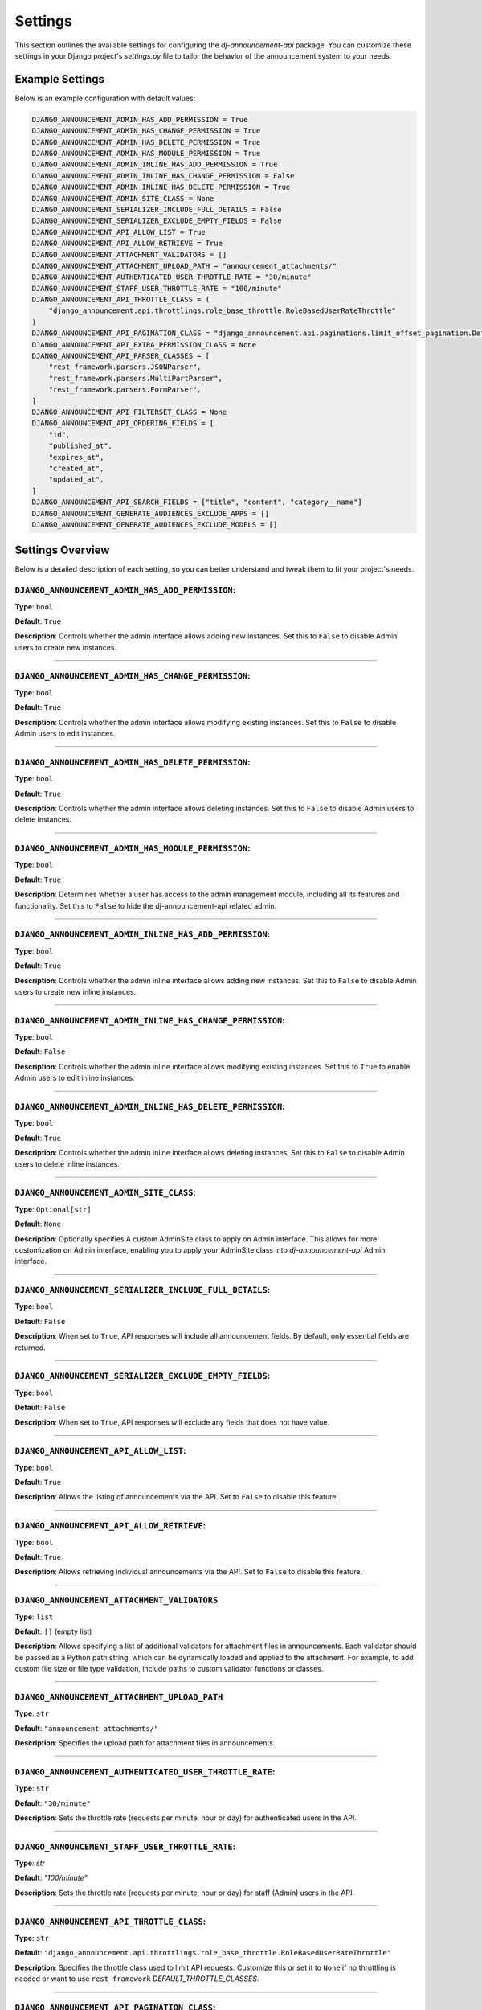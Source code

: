 Settings
=========

This section outlines the available settings for configuring the `dj-announcement-api` package. You can customize these settings in your Django project's `settings.py` file to tailor the behavior of the announcement system to your needs.

Example Settings
----------------

Below is an example configuration with default values:

.. code-block:: python

    DJANGO_ANNOUNCEMENT_ADMIN_HAS_ADD_PERMISSION = True
    DJANGO_ANNOUNCEMENT_ADMIN_HAS_CHANGE_PERMISSION = True
    DJANGO_ANNOUNCEMENT_ADMIN_HAS_DELETE_PERMISSION = True
    DJANGO_ANNOUNCEMENT_ADMIN_HAS_MODULE_PERMISSION = True
    DJANGO_ANNOUNCEMENT_ADMIN_INLINE_HAS_ADD_PERMISSION = True
    DJANGO_ANNOUNCEMENT_ADMIN_INLINE_HAS_CHANGE_PERMISSION = False
    DJANGO_ANNOUNCEMENT_ADMIN_INLINE_HAS_DELETE_PERMISSION = True
    DJANGO_ANNOUNCEMENT_ADMIN_SITE_CLASS = None
    DJANGO_ANNOUNCEMENT_SERIALIZER_INCLUDE_FULL_DETAILS = False
    DJANGO_ANNOUNCEMENT_SERIALIZER_EXCLUDE_EMPTY_FIELDS = False
    DJANGO_ANNOUNCEMENT_API_ALLOW_LIST = True
    DJANGO_ANNOUNCEMENT_API_ALLOW_RETRIEVE = True
    DJANGO_ANNOUNCEMENT_ATTACHMENT_VALIDATORS = []
    DJANGO_ANNOUNCEMENT_ATTACHMENT_UPLOAD_PATH = "announcement_attachments/"
    DJANGO_ANNOUNCEMENT_AUTHENTICATED_USER_THROTTLE_RATE = "30/minute"
    DJANGO_ANNOUNCEMENT_STAFF_USER_THROTTLE_RATE = "100/minute"
    DJANGO_ANNOUNCEMENT_API_THROTTLE_CLASS = (
        "django_announcement.api.throttlings.role_base_throttle.RoleBasedUserRateThrottle"
    )
    DJANGO_ANNOUNCEMENT_API_PAGINATION_CLASS = "django_announcement.api.paginations.limit_offset_pagination.DefaultLimitOffSetPagination"
    DJANGO_ANNOUNCEMENT_API_EXTRA_PERMISSION_CLASS = None
    DJANGO_ANNOUNCEMENT_API_PARSER_CLASSES = [
        "rest_framework.parsers.JSONParser",
        "rest_framework.parsers.MultiPartParser",
        "rest_framework.parsers.FormParser",
    ]
    DJANGO_ANNOUNCEMENT_API_FILTERSET_CLASS = None
    DJANGO_ANNOUNCEMENT_API_ORDERING_FIELDS = [
        "id",
        "published_at",
        "expires_at",
        "created_at",
        "updated_at",
    ]
    DJANGO_ANNOUNCEMENT_API_SEARCH_FIELDS = ["title", "content", "category__name"]
    DJANGO_ANNOUNCEMENT_GENERATE_AUDIENCES_EXCLUDE_APPS = []
    DJANGO_ANNOUNCEMENT_GENERATE_AUDIENCES_EXCLUDE_MODELS = []

Settings Overview
-----------------

Below is a detailed description of each setting, so you can better understand and tweak them to fit your project's needs.


``DJANGO_ANNOUNCEMENT_ADMIN_HAS_ADD_PERMISSION``:
~~~~~~~~~~~~~~~~~~~~~~~~~~~~~~~~~~~~~~~~~~~~~~~~~
**Type**: ``bool``

**Default**: ``True``

**Description**: Controls whether the admin interface allows adding new instances. Set this to ``False`` to disable Admin users to create new instances.


----

``DJANGO_ANNOUNCEMENT_ADMIN_HAS_CHANGE_PERMISSION``:
~~~~~~~~~~~~~~~~~~~~~~~~~~~~~~~~~~~~~~~~~~~~~~~~~~~~
**Type**: ``bool``

**Default**: ``True``

**Description**: Controls whether the admin interface allows modifying existing instances. Set this to ``False`` to disable Admin users to edit instances.

----

``DJANGO_ANNOUNCEMENT_ADMIN_HAS_DELETE_PERMISSION``:
~~~~~~~~~~~~~~~~~~~~~~~~~~~~~~~~~~~~~~~~~~~~~~~~~~~~
**Type**: ``bool``

**Default**: ``True``

**Description**: Controls whether the admin interface allows deleting instances. Set this to ``False`` to disable Admin users to delete instances.

----

``DJANGO_ANNOUNCEMENT_ADMIN_HAS_MODULE_PERMISSION``:
~~~~~~~~~~~~~~~~~~~~~~~~~~~~~~~~~~~~~~~~~~~~~~~~~~~~
**Type**: ``bool``

**Default**: ``True``

**Description**: Determines whether a user has access to the admin management module, including all its features and functionality. Set this to ``False`` to hide the dj-announcement-api related admin.

----

``DJANGO_ANNOUNCEMENT_ADMIN_INLINE_HAS_ADD_PERMISSION``:
~~~~~~~~~~~~~~~~~~~~~~~~~~~~~~~~~~~~~~~~~~~~~~~~~~~~~~~~
**Type**: ``bool``

**Default**: ``True``

**Description**: Controls whether the admin inline interface allows adding new instances. Set this to ``False`` to disable Admin users to create new inline instances.


----

``DJANGO_ANNOUNCEMENT_ADMIN_INLINE_HAS_CHANGE_PERMISSION``:
~~~~~~~~~~~~~~~~~~~~~~~~~~~~~~~~~~~~~~~~~~~~~~~~~~~~~~~~~~~
**Type**: ``bool``

**Default**: ``False``

**Description**: Controls whether the admin inline interface allows modifying existing instances. Set this to ``True`` to enable Admin users to edit inline instances.

----

``DJANGO_ANNOUNCEMENT_ADMIN_INLINE_HAS_DELETE_PERMISSION``:
~~~~~~~~~~~~~~~~~~~~~~~~~~~~~~~~~~~~~~~~~~~~~~~~~~~~~~~~~~~
**Type**: ``bool``

**Default**: ``True``

**Description**: Controls whether the admin inline interface allows deleting instances. Set this to ``False`` to disable Admin users to delete inline instances.

----

``DJANGO_ANNOUNCEMENT_ADMIN_SITE_CLASS``:
~~~~~~~~~~~~~~~~~~~~~~~~~~~~~~~~~~~~~~~~~
**Type**: ``Optional[str]``

**Default**: ``None``

**Description**: Optionally specifies A custom AdminSite class to apply on Admin interface. This allows for more customization on Admin interface, enabling you to apply your AdminSite class into `dj-announcement-api` Admin interface.

----

``DJANGO_ANNOUNCEMENT_SERIALIZER_INCLUDE_FULL_DETAILS``:
~~~~~~~~~~~~~~~~~~~~~~~~~~~~~~~~~~~~~~~~~~~~~~~~~~~~~~~~
**Type**: ``bool``

**Default**: ``False``

**Description**: When set to ``True``, API responses will include all announcement fields. By default, only essential fields are returned.

----

``DJANGO_ANNOUNCEMENT_SERIALIZER_EXCLUDE_EMPTY_FIELDS``:
~~~~~~~~~~~~~~~~~~~~~~~~~~~~~~~~~~~~~~~~~~~~~~~~~~~~~~~~
**Type**: ``bool``

**Default**: ``False``

**Description**: When set to ``True``, API responses will exclude any fields that does not have value.

----

``DJANGO_ANNOUNCEMENT_API_ALLOW_LIST``:
~~~~~~~~~~~~~~~~~~~~~~~~~~~~~~~~~~~~~~~
**Type**: ``bool``

**Default**: ``True``

**Description**: Allows the listing of announcements via the API. Set to ``False`` to disable this feature.

----

``DJANGO_ANNOUNCEMENT_API_ALLOW_RETRIEVE``:
~~~~~~~~~~~~~~~~~~~~~~~~~~~~~~~~~~~~~~~~~~~
**Type**: ``bool``

**Default**: ``True``

**Description**: Allows retrieving individual announcements via the API. Set to ``False`` to disable this feature.

----

``DJANGO_ANNOUNCEMENT_ATTACHMENT_VALIDATORS``
~~~~~~~~~~~~~~~~~~~~~~~~~~~~~~~~~~~~~~~~~~~~~
**Type**: ``list``

**Default**: ``[]`` (empty list)

**Description**: Allows specifying a list of additional validators for attachment files in announcements. Each validator should be passed as a Python path string, which can be dynamically loaded and applied to the attachment. For example, to add custom file size or file type validation, include paths to custom validator functions or classes.

----

``DJANGO_ANNOUNCEMENT_ATTACHMENT_UPLOAD_PATH``
~~~~~~~~~~~~~~~~~~~~~~~~~~~~~~~~~~~~~~~~~~~~~~
**Type**: ``str``

**Default**: ``"announcement_attachments/"``

**Description**: Specifies the upload path for attachment files in announcements.

----

``DJANGO_ANNOUNCEMENT_AUTHENTICATED_USER_THROTTLE_RATE``:
~~~~~~~~~~~~~~~~~~~~~~~~~~~~~~~~~~~~~~~~~~~~~~~~~~~~~~~~~
**Type**: ``str``

**Default**: ``"30/minute"``

**Description**: Sets the throttle rate (requests per minute, hour or day) for authenticated users in the API.

----

``DJANGO_ANNOUNCEMENT_STAFF_USER_THROTTLE_RATE``:
~~~~~~~~~~~~~~~~~~~~~~~~~~~~~~~~~~~~~~~~~~~~~~~~~
**Type**: `str`

**Default**: `"100/minute"`

**Description**: Sets the throttle rate (requests per minute, hour or day) for staff (Admin) users in the API.

----

``DJANGO_ANNOUNCEMENT_API_THROTTLE_CLASS``:
~~~~~~~~~~~~~~~~~~~~~~~~~~~~~~~~~~~~~~~~~~~
**Type**: ``str``

**Default**: ``"django_announcement.api.throttlings.role_base_throttle.RoleBasedUserRateThrottle"``

**Description**:  Specifies the throttle class used to limit API requests. Customize this or set it to ``None`` if no throttling is needed or want to use ``rest_framework`` `DEFAULT_THROTTLE_CLASSES`.

----

``DJANGO_ANNOUNCEMENT_API_PAGINATION_CLASS``:
~~~~~~~~~~~~~~~~~~~~~~~~~~~~~~~~~~~~~~~~~~~~~
**Type**: ``str``

**Default**: ``"django_announcement.api.paginations.limit_offset_pagination.DefaultLimitOffSetPagination"``

**Description**: Defines the pagination class used in the API. Customize this if you prefer a different pagination style or set to ``None`` to disable pagination.

----

``DJANGO_ANNOUNCEMENT_API_EXTRA_PERMISSION_CLASS``:
~~~~~~~~~~~~~~~~~~~~~~~~~~~~~~~~~~~~~~~~~~~~~~~~~~~
**Type**: ``Optional[str]``

**Default**: ``None``

**Description**: Optionally specifies an additional permission class to extend the base permission (``IsAuthenticated``) for the API. This allows for more fine-grained access control, enabling you to restrict API access to users with a specific permission, in addition to requiring authentication.

----

``DJANGO_ANNOUNCEMENT_API_PARSER_CLASSES``:
~~~~~~~~~~~~~~~~~~~~~~~~~~~~~~~~~~~~~~~~~~~
**Type**: ``List[str]``

**Default**:
  .. code-block:: python

    DJANGO_ANNOUNCEMENT_API_PARSER_CLASSES = [
        "rest_framework.parsers.JSONParser",
        "rest_framework.parsers.MultiPartParser",
        "rest_framework.parsers.FormParser",
    ]

**Description**: Specifies the parsers used to handle API request data formats. You can modify this list to add your parsers or set ``None`` if no parser needed.

----

``DJANGO_ANNOUNCEMENT_API_FILTERSET_CLASS``:
~~~~~~~~~~~~~~~~~~~~~~~~~~~~~~~~~~~~~~~~~~~~
**Type**: ``Optional[str]``

**Default**: ``None``

**Description**: Specifies the filter class for API queries. If you want to use this, you need to **install** and add ``django_filters`` to your `INSTALLED_APPS` and provide the path to the ``AnnouncementFilter`` class (``"django_ANNOUNCEMENT.api.filters.announcement_filter.AnnouncementFilter"``). Alternatively, you can use a custom filter class if needed.

in your settings.py:

.. code-block:: python

  INSTALLED_APPS = [
      # ...
      "django_filters",
      # ...
  ]

and then apply this setting:

.. code-block:: python

  # apply in settings.py

  DJANGO_ANNOUNCEMENT_API_FILTERSET_CLASS = (
      "django_announcement.api.filters.announcement_filter.AnnouncementFilter"
  )


``DJANGO_ANNOUNCEMENT_API_ORDERING_FIELDS``:
~~~~~~~~~~~~~~~~~~~~~~~~~~~~~~~~~~~~~~~~~~~~
**Type**: ``List[str]``

**Default**: ``["id", "published_at", "expires_at", "created_at", "updated_at"]``

**Description**: Specifies the fields available for ordering in API queries, allowing the API responses to be sorted by these fields. you can see all available fields here

----

``DJANGO_ANNOUNCEMENT_API_SEARCH_FIELDS``:
~~~~~~~~~~~~~~~~~~~~~~~~~~~~~~~~~~~~~~~~~~
**Type**: ``List[str]``

**Default**: ``["title", "content", "category__name"]``

**Description**: Specifies the fields that are searchable in the API, allowing users to filter results based on these fields.

----

``DJANGO_ANNOUNCEMENT_GENERATE_AUDIENCES_EXCLUDE_APPS``:
~~~~~~~~~~~~~~~~~~~~~~~~~~~~~~~~~~~~~~~~~~~~~~~~~~~~~~~~
**Type**: ``list``

**Default**: ``[]`` (empty list)

**Description**: Specifies a list of app labels that should be excluded when running the `generate_audiences` command. If certain apps should not be considered for audience generation, list them here. For example:

.. code-block:: python

   DJANGO_ANNOUNCEMENT_GENERATE_AUDIENCES_EXCLUDE_APPS = ["finance", "store"]

This setting prevents the `generate_audiences` command from scanning the specified apps when creating dynamic audiences.

----

``DJANGO_ANNOUNCEMENT_GENERATE_AUDIENCES_EXCLUDE_MODELS``:
~~~~~~~~~~~~~~~~~~~~~~~~~~~~~~~~~~~~~~~~~~~~~~~~~~~~~~~~~~
**Type**: ``list``

**Default**: ``[]`` (empty list)

**Description**: Specifies a list of model names that should be excluded when running the generate_audiences command. If certain models should not be included in the audience generation process, define them here. For example:

.. code-block:: python

  DJANGO_ANNOUNCEMENT_GENERATE_AUDIENCES_EXCLUDE_MODELS = ["CustomModel", "AnotherModel"]

This setting allows fine-tuned control over which models are excluded from audience creation, even if their app is not fully excluded.

----

All Available Fields
~~~~~~~~~~~~~~~~~~~~

These are all fields that are available for searching, ordering, and filtering in the announcements API with their recommended usage:

- ``id``: Unique identifier of the announcement (orderable, filterable).
- ``title``: The title or subject of the announcement (searchable).
- ``category``: The category of the announcement (filterable).
- ``content``: The body or description of the announcement (searchable).
- ``audience``: The audience receiving the announcement (filterable).
- ``created_at``: The time when the announcement was created (orderable, filterable).
- ``updated_at``: The time when the announcement was last updated (orderable, filterable).
- ``published_at``: The scheduled publication time of the announcement (filterable).
- ``expires_at``: The expiration time of the announcement (filterable).

.. note::
  Exercise caution when modifying search and ordering fields. **Avoid** using foreign key or joined fields (``audience``, ``category``) directly in **search fields**, as this may result in errors. if you want to use them, you should access their fields like: ``category__name``.
